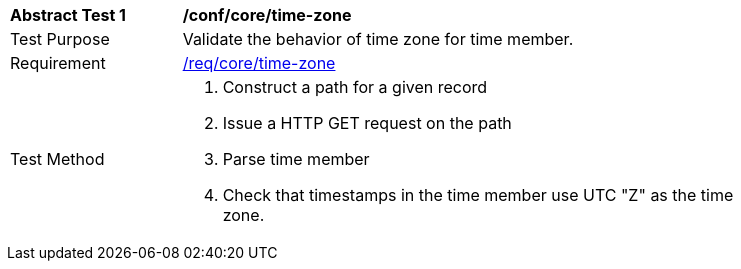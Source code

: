 [[ats_record-core_time-zone]]
[width="90%",cols="2,7a"]
|===
^|*Abstract Test {counter:ats-id}* |*/conf/core/time-zone*
^|Test Purpose |Validate the behavior of time zone for time member.
^|Requirement |<<req_core_time-zone,/req/core/time-zone>>
^|Test Method |. Construct a path for a given record
. Issue a HTTP GET request on the path
. Parse time member
. Check that timestamps in the time member use UTC "Z" as the time zone.
|===
